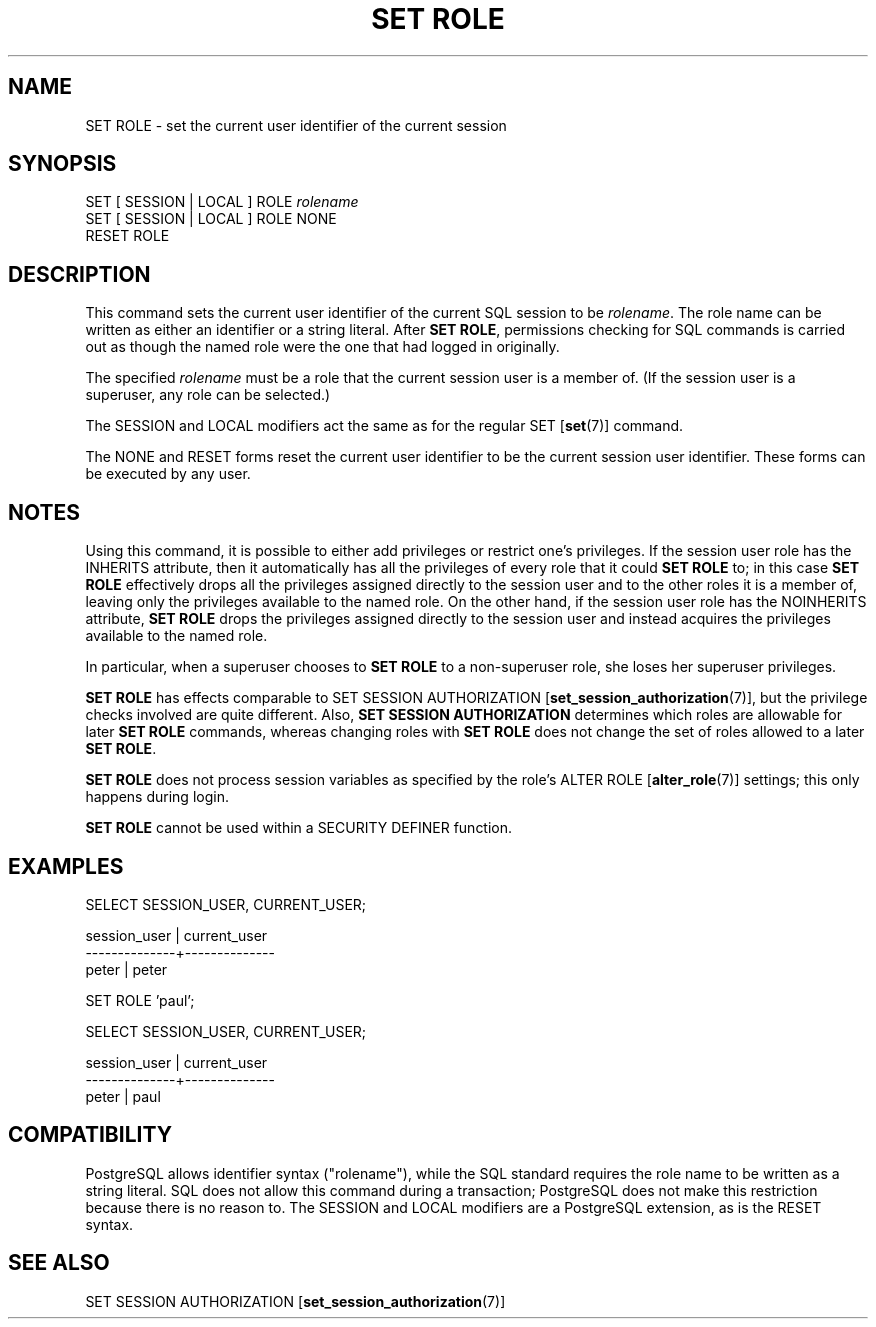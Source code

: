 .\\" auto-generated by docbook2man-spec $Revision: 1.1.1.1 $
.TH "SET ROLE" "7" "2009-06-27" "SQL - Language Statements" "SQL Commands"
.SH NAME
SET ROLE \- set the current user identifier of the current session

.SH SYNOPSIS
.sp
.nf
SET [ SESSION | LOCAL ] ROLE \fIrolename\fR
SET [ SESSION | LOCAL ] ROLE NONE
RESET ROLE
.sp
.fi
.SH "DESCRIPTION"
.PP
This command sets the current user
identifier of the current SQL session to be \fIrolename\fR. The role name can be
written as either an identifier or a string literal.
After \fBSET ROLE\fR, permissions checking for SQL commands
is carried out as though the named role were the one that had logged
in originally.
.PP
The specified \fIrolename\fR
must be a role that the current session user is a member of.
(If the session user is a superuser, any role can be selected.)
.PP
The SESSION and LOCAL modifiers act the same
as for the regular SET [\fBset\fR(7)]
command.
.PP
The NONE and RESET forms reset the current
user identifier to be the current session user identifier.
These forms can be executed by any user.
.SH "NOTES"
.PP
Using this command, it is possible to either add privileges or restrict
one's privileges. If the session user role has the INHERITS
attribute, then it automatically has all the privileges of every role that
it could \fBSET ROLE\fR to; in this case \fBSET ROLE\fR
effectively drops all the privileges assigned directly to the session user
and to the other roles it is a member of, leaving only the privileges
available to the named role. On the other hand, if the session user role
has the NOINHERITS attribute, \fBSET ROLE\fR drops the
privileges assigned directly to the session user and instead acquires the
privileges available to the named role.
.PP
In particular, when a superuser chooses to \fBSET ROLE\fR to a
non-superuser role, she loses her superuser privileges.
.PP
\fBSET ROLE\fR has effects comparable to
SET SESSION AUTHORIZATION [\fBset_session_authorization\fR(7)], but the privilege
checks involved are quite different. Also,
\fBSET SESSION AUTHORIZATION\fR determines which roles are
allowable for later \fBSET ROLE\fR commands, whereas changing
roles with \fBSET ROLE\fR does not change the set of roles
allowed to a later \fBSET ROLE\fR.
.PP
\fBSET ROLE\fR does not process session variables as specified by
the role's ALTER ROLE [\fBalter_role\fR(7)] settings; this only happens during
login.
.PP
\fBSET ROLE\fR cannot be used within a
SECURITY DEFINER function.
.SH "EXAMPLES"
.sp
.nf
SELECT SESSION_USER, CURRENT_USER;

 session_user | current_user 
--------------+--------------
 peter        | peter

SET ROLE 'paul';

SELECT SESSION_USER, CURRENT_USER;

 session_user | current_user 
--------------+--------------
 peter        | paul
.sp
.fi
.SH "COMPATIBILITY"
.PP
PostgreSQL
allows identifier syntax ("rolename"), while
the SQL standard requires the role name to be written as a string
literal. SQL does not allow this command during a transaction;
PostgreSQL does not make this
restriction because there is no reason to.
The SESSION and LOCAL modifiers are a
PostgreSQL extension, as is the
RESET syntax.
.SH "SEE ALSO"
SET SESSION AUTHORIZATION [\fBset_session_authorization\fR(7)]
